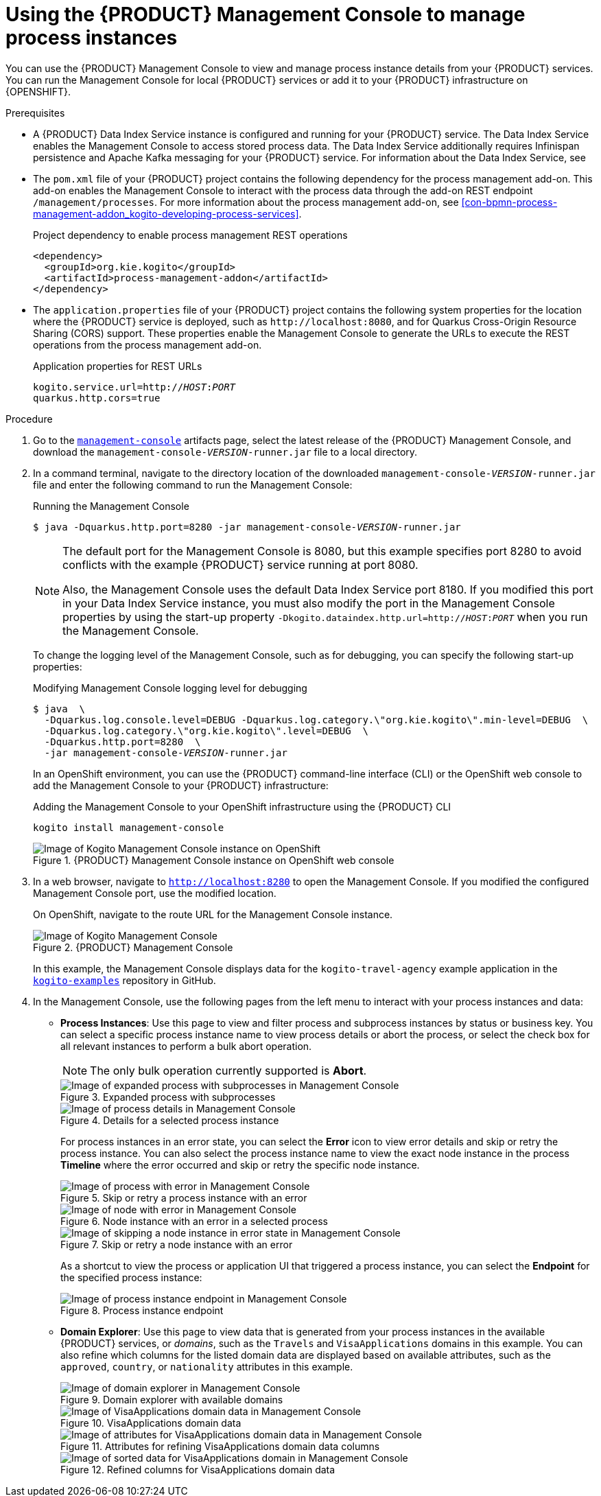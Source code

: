 [id='proc-management-console-using_{context}']
= Using the {PRODUCT} Management Console to manage process instances

You can use the {PRODUCT} Management Console to view and manage process instance details from your {PRODUCT} services. You can run the Management Console for local {PRODUCT} services or add it to your {PRODUCT} infrastructure on {OPENSHIFT}.

.Prerequisites
* A {PRODUCT} Data Index Service instance is configured and running for your {PRODUCT} service. The Data Index Service enables the Management Console to access stored process data. The Data Index Service additionally requires Infinispan persistence and Apache Kafka messaging for your {PRODUCT} service. For information about the Data Index Service, see
ifdef::KOGITO-ENT[]
{URL_CONFIGURING_KOGITO}#con-data-index-service_kogito-configuring[_{CONFIGURING_KOGITO}_].
endif::[]
ifdef::KOGITO-COMM[]
xref:con-data-index-service_kogito-configuring[].
endif::[]
* The `pom.xml` file of your {PRODUCT} project contains the following dependency for the process management add-on. This add-on enables the Management Console to interact with the process data through the add-on REST endpoint `/management/processes`. For more information about the process management add-on, see xref:con-bpmn-process-management-addon_kogito-developing-process-services[].
+
.Project dependency to enable process management REST operations
[source,xml]
----
<dependency>
  <groupId>org.kie.kogito</groupId>
  <artifactId>process-management-addon</artifactId>
</dependency>
----
* The `application.properties` file of your {PRODUCT} project contains the following system properties for the location where the {PRODUCT} service is deployed, such as `\http://localhost:8080`, and for Quarkus Cross-Origin Resource Sharing (CORS) support. These properties enable the Management Console to generate the URLs to execute the REST operations from the process management add-on.
+
.Application properties for REST URLs
[source,subs="+quotes"]
----
kogito.service.url=http://__HOST__:__PORT__
quarkus.http.cors=true
----

.Procedure
. Go to the https://repository.jboss.org/org/kie/kogito/management-console/[`management-console`] artifacts page, select the latest release of the {PRODUCT} Management Console, and download the `management-console-__VERSION__-runner.jar` file to a local directory.
. In a command terminal, navigate to the directory location of the downloaded `management-console-__VERSION__-runner.jar` file and enter the following command to run the Management Console:
+
--
.Running the Management Console
[source,subs="+quotes"]
----
$ java -Dquarkus.http.port=8280 -jar management-console-__VERSION__-runner.jar
----

[NOTE]
====
The default port for the Management Console is 8080, but this example specifies port 8280 to avoid conflicts with the example {PRODUCT} service running at port 8080.

Also, the Management Console uses the default Data Index Service port 8180. If you modified this port in your Data Index Service instance, you must also modify the port in the Management Console properties by using the start-up property `-Dkogito.dataindex.http.url=http://__HOST__:__PORT__` when you run the Management Console.
====

To change the logging level of the Management Console, such as for debugging, you can specify the following start-up properties:

.Modifying Management Console logging level for debugging
[source,subs="+quotes"]
----
$ java  \
  -Dquarkus.log.console.level=DEBUG -Dquarkus.log.category.\"org.kie.kogito\".min-level=DEBUG  \
  -Dquarkus.log.category.\"org.kie.kogito\".level=DEBUG  \
  -Dquarkus.http.port=8280  \
  -jar management-console-__VERSION__-runner.jar
----

In an OpenShift environment, you can use the {PRODUCT} command-line interface (CLI) or the OpenShift web console to add the Management Console to your {PRODUCT} infrastructure:

.Adding the Management Console to your OpenShift infrastructure using the {PRODUCT} CLI
[source]
----
kogito install management-console
----

.{PRODUCT} Management Console instance on OpenShift web console
image::kogito/openshift/kogito-management-console-instance.png[Image of Kogito Management Console instance on OpenShift]
--
. In a web browser, navigate to `http://localhost:8280` to open the Management Console. If you modified the configured Management Console port, use the modified location.
+
--
On OpenShift, navigate to the route URL for the Management Console instance.

.{PRODUCT} Management Console
image::kogito/bpmn/kogito-management-console.png[Image of Kogito Management Console]

In this example, the Management Console displays data for the `kogito-travel-agency` example application in the https://github.com/kiegroup/kogito-examples[`kogito-examples`] repository in GitHub.
--
. In the Management Console, use the following pages from the left menu to interact with your process instances and data:
+
--
* *Process Instances*: Use this page to view and filter process and subprocess instances by status or business key. You can select a specific process instance name to view process details or abort the process, or select the check box for all relevant instances to perform a bulk abort operation.
+
NOTE: The only bulk operation currently supported is *Abort*.

+
.Expanded process with subprocesses
image::kogito/bpmn/kogito-management-console-subprocesses.png[Image of expanded process with subprocesses in Management Console]
+
.Details for a selected process instance
image::kogito/bpmn/kogito-management-console-process-details.png[Image of process details in Management Console]
+
For process instances in an error state, you can select the *Error* icon to view error details and skip or retry the process instance. You can also select the process instance name to view the exact node instance in the process *Timeline* where the error occurred and skip or retry the specific node instance.
+
.Skip or retry a process instance with an error
image::kogito/bpmn/kogito-management-console-process-error.png[Image of process with error in Management Console]
+
.Node instance with an error in a selected process
image::kogito/bpmn/kogito-management-console-node-error.png[Image of node with error in Management Console]
+
.Skip or retry a node instance with an error
image::kogito/bpmn/kogito-management-console-node-error-skip.png[Image of skipping a node instance in error state in Management Console]
+
As a shortcut to view the process or application UI that triggered a process instance, you can select the *Endpoint* for the specified process instance:
+
.Process instance endpoint
image::kogito/bpmn/kogito-management-console-process-endpoint.png[Image of process instance endpoint in Management Console]

* *Domain Explorer*: Use this page to view data that is generated from your process instances in the available {PRODUCT} services, or _domains_, such as the `Travels` and `VisaApplications` domains in this example. You can also refine which columns for the listed domain data are displayed based on available attributes, such as the `approved`, `country`, or `nationality` attributes in this example.
+
.Domain explorer with available domains
image::kogito/bpmn/kogito-management-console-domain-explorer.png[Image of domain explorer in Management Console]
+
.VisaApplications domain data
image::kogito/bpmn/kogito-management-console-domain-explorer-visas.png[Image of VisaApplications domain data in Management Console]
+
.Attributes for refining VisaApplications domain data columns
image::kogito/bpmn/kogito-management-console-domain-explorer-visas-attributes.png[Image of attributes for VisaApplications domain data in Management Console]
+
.Refined columns for VisaApplications domain data
image::kogito/bpmn/kogito-management-console-domain-explorer-visas-sorted-data.png[Image of sorted data for VisaApplications domain in Management Console]
--
